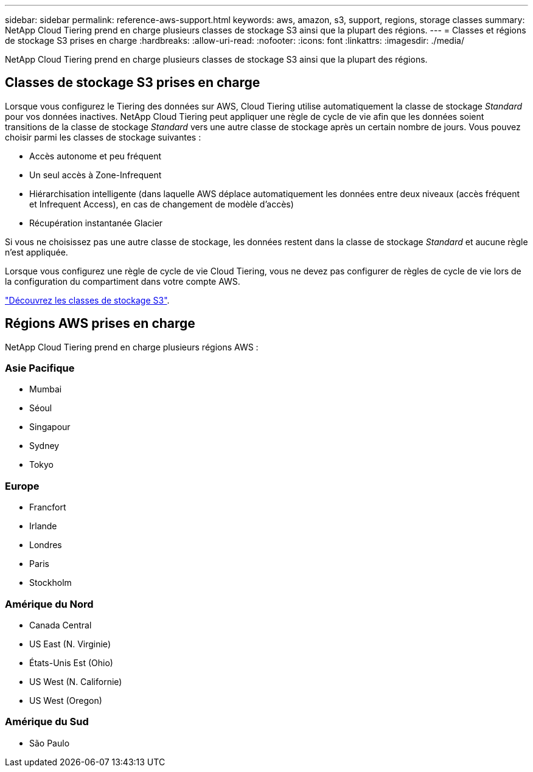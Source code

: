 ---
sidebar: sidebar 
permalink: reference-aws-support.html 
keywords: aws, amazon, s3, support, regions, storage classes 
summary: NetApp Cloud Tiering prend en charge plusieurs classes de stockage S3 ainsi que la plupart des régions. 
---
= Classes et régions de stockage S3 prises en charge
:hardbreaks:
:allow-uri-read: 
:nofooter: 
:icons: font
:linkattrs: 
:imagesdir: ./media/


[role="lead"]
NetApp Cloud Tiering prend en charge plusieurs classes de stockage S3 ainsi que la plupart des régions.



== Classes de stockage S3 prises en charge

Lorsque vous configurez le Tiering des données sur AWS, Cloud Tiering utilise automatiquement la classe de stockage _Standard_ pour vos données inactives. NetApp Cloud Tiering peut appliquer une règle de cycle de vie afin que les données soient transitions de la classe de stockage _Standard_ vers une autre classe de stockage après un certain nombre de jours. Vous pouvez choisir parmi les classes de stockage suivantes :

* Accès autonome et peu fréquent
* Un seul accès à Zone-Infrequent
* Hiérarchisation intelligente (dans laquelle AWS déplace automatiquement les données entre deux niveaux (accès fréquent et Infrequent Access), en cas de changement de modèle d'accès)
* Récupération instantanée Glacier


Si vous ne choisissez pas une autre classe de stockage, les données restent dans la classe de stockage _Standard_ et aucune règle n'est appliquée.

Lorsque vous configurez une règle de cycle de vie Cloud Tiering, vous ne devez pas configurer de règles de cycle de vie lors de la configuration du compartiment dans votre compte AWS.

https://aws.amazon.com/s3/storage-classes/["Découvrez les classes de stockage S3"^].



== Régions AWS prises en charge

NetApp Cloud Tiering prend en charge plusieurs régions AWS :



=== Asie Pacifique

* Mumbai
* Séoul
* Singapour
* Sydney
* Tokyo




=== Europe

* Francfort
* Irlande
* Londres
* Paris
* Stockholm




=== Amérique du Nord

* Canada Central
* US East (N. Virginie)
* États-Unis Est (Ohio)
* US West (N. Californie)
* US West (Oregon)




=== Amérique du Sud

* São Paulo

